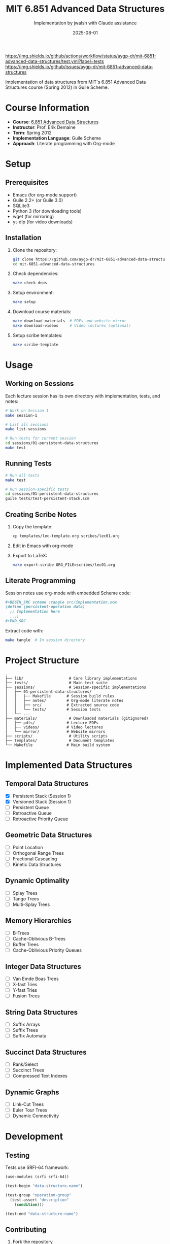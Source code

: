 #+TITLE: MIT 6.851 Advanced Data Structures
#+AUTHOR: Implementation by jwalsh with Claude assistance
#+DATE: 2025-08-01

[[https://github.com/aygp-dr/mit-6851-advanced-data-structures/actions][https://img.shields.io/github/actions/workflow/status/aygp-dr/mit-6851-advanced-data-structures/test.yml?label=tests]]
[[https://github.com/aygp-dr/mit-6851-advanced-data-structures/blob/main/LICENSE][https://img.shields.io/badge/license-MIT-blue.svg]]
[[https://www.gnu.org/software/guile/][https://img.shields.io/badge/guile-2.2%2B-green.svg]]
[[https://ocw.mit.edu/courses/6-851-advanced-data-structures-spring-2012/][https://img.shields.io/badge/MIT%20OCW-6.851-red.svg]]
[[https://github.com/aygp-dr/mit-6851-advanced-data-structures/issues][https://img.shields.io/github/issues/aygp-dr/mit-6851-advanced-data-structures]]
[[https://github.com/aygp-dr/mit-6851-advanced-data-structures][https://img.shields.io/badge/PRs-welcome-brightgreen.svg]]

Implementation of data structures from MIT's 6.851 Advanced Data Structures course (Spring 2012) in Guile Scheme.

* Course Information

- *Course*: [[https://ocw.mit.edu/courses/6-851-advanced-data-structures-spring-2012/][6.851 Advanced Data Structures]]
- *Instructor*: Prof. Erik Demaine
- *Term*: Spring 2012
- *Implementation Language*: Guile Scheme
- *Approach*: Literate programming with Org-mode

* Setup

** Prerequisites

- Emacs (for org-mode support)
- Guile 2.2+ (or Guile 3.0)
- SQLite3
- Python 3 (for downloading tools)
- wget (for mirroring)
- yt-dlp (for video downloads)

** Installation

1. Clone the repository:
   #+BEGIN_SRC bash
   git clone https://github.com/aygp-dr/mit-6851-advanced-data-structures.git
   cd mit-6851-advanced-data-structures
   #+END_SRC

2. Check dependencies:
   #+BEGIN_SRC bash
   make check-deps
   #+END_SRC

3. Setup environment:
   #+BEGIN_SRC bash
   make setup
   #+END_SRC

4. Download course materials:
   #+BEGIN_SRC bash
   make download-materials  # PDFs and website mirror
   make download-videos     # Video lectures (optional)
   #+END_SRC

5. Setup scribe templates:
   #+BEGIN_SRC bash
   make scribe-template
   #+END_SRC

* Usage

** Working on Sessions

Each lecture session has its own directory with implementation, tests, and notes:

#+BEGIN_SRC bash
# Work on Session 1
make session-1

# List all sessions
make list-sessions

# Run tests for current session
cd sessions/01-persistent-data-structures
make test
#+END_SRC

** Running Tests

#+BEGIN_SRC bash
# Run all tests
make test

# Run session-specific tests
cd sessions/01-persistent-data-structures
guile tests/test-persistent-stack.scm
#+END_SRC

** Creating Scribe Notes

1. Copy the template:
   #+BEGIN_SRC bash
   cp templates/lec-template.org scribes/lec01.org
   #+END_SRC

2. Edit in Emacs with org-mode

3. Export to LaTeX:
   #+BEGIN_SRC bash
   make export-scribe ORG_FILE=scribes/lec01.org
   #+END_SRC

** Literate Programming

Session notes use org-mode with embedded Scheme code:

#+BEGIN_SRC org
,#+BEGIN_SRC scheme :tangle src/implementation.scm
(define (persistent-operation data)
  ;; Implementation here
  ...)
,#+END_SRC
#+END_SRC

Extract code with:
#+BEGIN_SRC bash
make tangle  # In session directory
#+END_SRC

* Project Structure

#+BEGIN_EXAMPLE
.
├── lib/                    # Core library implementations
├── tests/                  # Main test suite
├── sessions/               # Session-specific implementations
│   ├── 01-persistent-data-structures/
│   │   ├── Makefile       # Session build rules
│   │   ├── notes/         # Org-mode literate notes
│   │   ├── src/           # Extracted source code
│   │   └── tests/         # Session tests
│   └── ...
├── materials/              # Downloaded materials (gitignored)
│   ├── pdfs/              # Lecture PDFs
│   ├── videos/            # Video lectures
│   └── mirror/            # Website mirrors
├── scripts/                # Utility scripts
├── templates/              # Document templates
└── Makefile               # Main build system
#+END_EXAMPLE

* Implemented Data Structures

** Temporal Data Structures
- [X] Persistent Stack (Session 1)
- [X] Versioned Stack (Session 1)
- [ ] Persistent Queue
- [ ] Retroactive Queue
- [ ] Retroactive Priority Queue

** Geometric Data Structures
- [ ] Point Location
- [ ] Orthogonal Range Trees
- [ ] Fractional Cascading
- [ ] Kinetic Data Structures

** Dynamic Optimality
- [ ] Splay Trees
- [ ] Tango Trees
- [ ] Multi-Splay Trees

** Memory Hierarchies
- [ ] B-Trees
- [ ] Cache-Oblivious B-Trees
- [ ] Buffer Trees
- [ ] Cache-Oblivious Priority Queues

** Integer Data Structures
- [ ] Van Emde Boas Trees
- [ ] X-fast Tries
- [ ] Y-fast Tries
- [ ] Fusion Trees

** String Data Structures
- [ ] Suffix Arrays
- [ ] Suffix Trees
- [ ] Suffix Automata

** Succinct Data Structures
- [ ] Rank/Select
- [ ] Succinct Trees
- [ ] Compressed Text Indexes

** Dynamic Graphs
- [ ] Link-Cut Trees
- [ ] Euler Tour Trees
- [ ] Dynamic Connectivity

* Development

** Testing

Tests use SRFI-64 framework:

#+BEGIN_SRC scheme
(use-modules (srfi srfi-64))

(test-begin "data-structure-name")

(test-group "operation-group"
  (test-assert "description" 
    (condition)))

(test-end "data-structure-name")
#+END_SRC

** Contributing

1. Fork the repository
2. Create a feature branch
3. Implement with tests
4. Update documentation
5. Submit pull request

See [[file:PROJECT_NOTES.md][PROJECT_NOTES.md]] for detailed guidelines.

** Code Style

- Use descriptive names (=stack-push= not =push=)
- Predicates end with =?= (=empty?=, =stack-node?=)
- Include docstrings for public functions
- Add complexity analysis in comments

* Resources

** Course Materials
- [[https://ocw.mit.edu/courses/6-851-advanced-data-structures-spring-2012/][MIT OpenCourseWare]]
- [[https://courses.csail.mit.edu/6.851/spring12/][CSAIL Course Page]]
- [[https://www.youtube.com/playlist?list=PLUl4u3cNGP61hsJNdULdudlRL493b-XZf][YouTube Playlist]]

** References
- Okasaki, C. (1998). /Purely Functional Data Structures/
- Driscoll et al. (1989). Making Data Structures Persistent
- Demaine, E. (2012). 6.851 Lecture Notes

** Related Projects
- [[https://github.com/jwalsh/purely-functional-data-structures][Purely Functional Data Structures]]
- [[https://www.cs.cmu.edu/~rwh/students/okasaki.pdf][Okasaki's Thesis]]

* License

Educational implementation based on MIT OpenCourseWare materials. See [[file:LICENSE][LICENSE]] for details.

* Acknowledgments

- Prof. Erik Demaine for the excellent course
- MIT OpenCourseWare for making materials freely available
- The Guile Scheme community for the implementation platform
